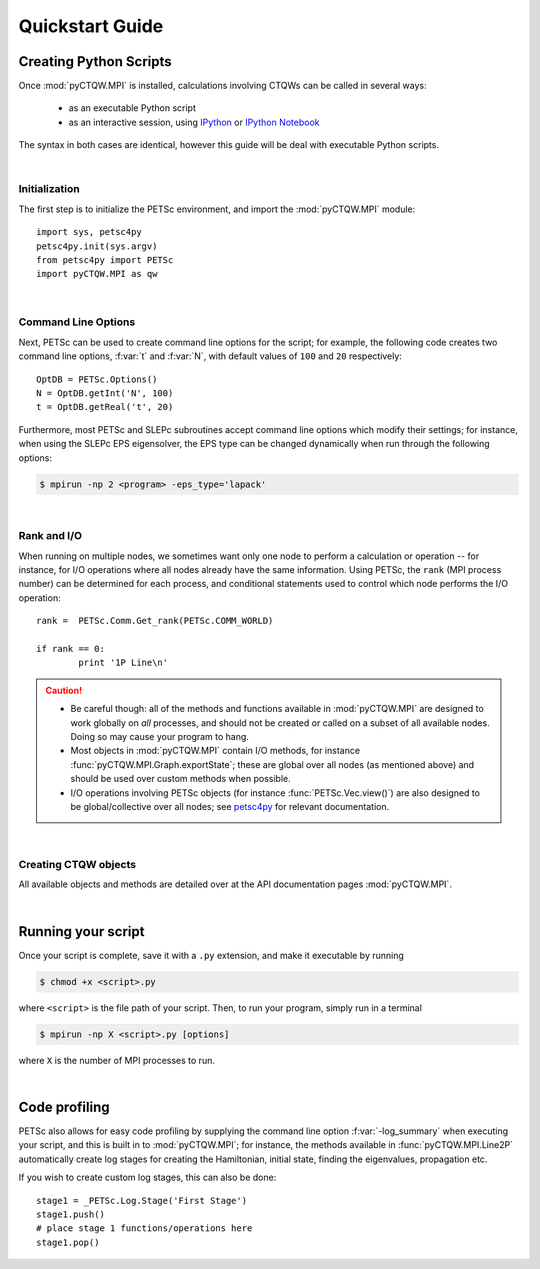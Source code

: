 ==================================
Quickstart Guide
==================================

Creating Python Scripts
=======================

Once :mod:`pyCTQW.MPI` is installed, calculations involving CTQWs can be called in several ways:

	* as an executable Python script
	* as an interactive session, using `IPython <http://ipython.org/>`_ or `IPython Notebook <http://ipython.org/notebook.html>`_

The syntax in both cases are identical, however this guide will be deal with executable Python scripts.

|

Initialization
---------------

The first step is to initialize the PETSc environment, and import the :mod:`pyCTQW.MPI` module:

::

	import sys, petsc4py
	petsc4py.init(sys.argv)
	from petsc4py import PETSc
	import pyCTQW.MPI as qw

|

.. _cmd-line-options:

Command Line Options
---------------------

Next, PETSc can be used to create command line options for the script; for example, the following code creates two command line options, :f:var:`t` and :f:var:`N`, with default values of ``100`` and ``20`` respectively:

::

	OptDB = PETSc.Options()
	N = OptDB.getInt('N', 100)
	t = OptDB.getReal('t', 20)

Furthermore, most PETSc and SLEPc subroutines accept command line options which modify their settings; for instance, when using the SLEPc EPS eigensolver, the EPS type can be changed dynamically when run through the following options:

.. code-block:: bash

    $ mpirun -np 2 <program> -eps_type='lapack'

.. seealso::
    For more details, please refer to the `PETSc <http://www.mcs.anl.gov/petsc/>`_  and `SLEPc <http://www.grycap.upv.es/slepc/>`_ documentation.

|

Rank and I/O
---------------------

When running on multiple nodes, we sometimes want only one node to perform a calculation or operation -- for instance, for I/O operations where all nodes already have the same information. Using PETSc, the ``rank`` (MPI process number) can be determined for each process, and conditional statements used to control which node performs the I/O operation:

::
	
	rank =  PETSc.Comm.Get_rank(PETSc.COMM_WORLD)

	if rank == 0:
		print '1P Line\n'

.. caution::
	* Be careful though: all of the methods and functions available in :mod:`pyCTQW.MPI` are designed to work globally on *all* processes, and should not be created or called on a subset of all available nodes. Doing so may cause your program to hang.
	* Most objects in :mod:`pyCTQW.MPI` contain I/O methods, for instance :func:`pyCTQW.MPI.Graph.exportState`; these are global over all nodes (as mentioned above) and should be used over custom methods when possible.
	* I/O operations involving PETSc objects (for instance :func:`PETSc.Vec.view()`) are also designed to be global/collective over all nodes; see `petsc4py <https://pypi.python.org/pypi/petsc4py/3.4>`_ for relevant documentation.

|

Creating CTQW objects
---------------------

All available objects and methods are detailed over at the API documentation pages :mod:`pyCTQW.MPI`.

.. seealso::
	You can also refer to the :ref:`examples <examples>` to see how CTQW objects can be manipulated

|

Running your script
====================

Once your script is complete, save it with a ``.py`` extension, and make it executable by running

.. code-block:: bash
	
	$ chmod +x <script>.py

where ``<script>`` is the file path of your script. Then, to run your program, simply run in a terminal

.. code-block:: bash
    
    $ mpirun -np X <script>.py [options]

where ``X`` is the number of MPI processes to run. 

|

.. _log-stage:

Code profiling
===============

PETSc also allows for easy code profiling by supplying the command line option :f:var:`-log_summary` when executing your script, and this is built in to :mod:`pyCTQW.MPI`; for instance, the methods available in :func:`pyCTQW.MPI.Line2P` automatically create log stages for creating the Hamiltonian, initial state, finding the eigenvalues, propagation etc.

If you wish to create custom log stages, this can also be done:

::
	
	stage1 = _PETSc.Log.Stage('First Stage')
	stage1.push()
	# place stage 1 functions/operations here
	stage1.pop()

.. seealso::
    For more details, please refer to the `petsc4py <https://pypi.python.org/pypi/petsc4py/3.4>`_ documentation.

